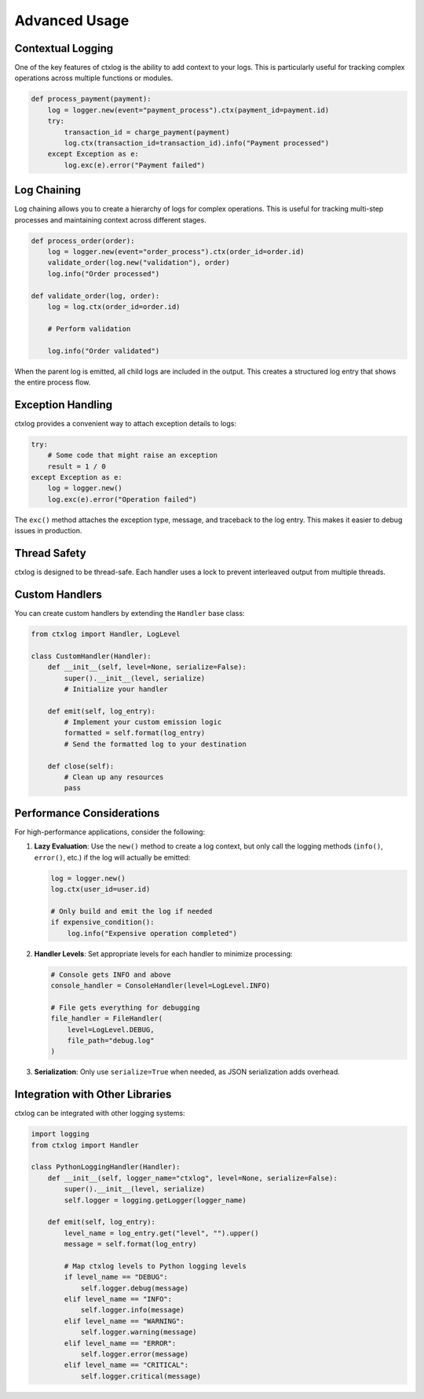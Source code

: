 Advanced Usage
==============

Contextual Logging
------------------

One of the key features of ctxlog is the ability to add context to your logs. This is particularly useful for tracking complex operations across multiple functions or modules.

.. code-block:: python

    def process_payment(payment):
        log = logger.new(event="payment_process").ctx(payment_id=payment.id)
        try:
            transaction_id = charge_payment(payment)
            log.ctx(transaction_id=transaction_id).info("Payment processed")
        except Exception as e:
            log.exc(e).error("Payment failed")

Log Chaining
------------

Log chaining allows you to create a hierarchy of logs for complex operations. This is useful for tracking multi-step processes and maintaining context across different stages.

.. code-block:: python

    def process_order(order):
        log = logger.new(event="order_process").ctx(order_id=order.id)
        validate_order(log.new("validation"), order)
        log.info("Order processed")

    def validate_order(log, order):
        log = log.ctx(order_id=order.id)

        # Perform validation

        log.info("Order validated")

When the parent log is emitted, all child logs are included in the output. This creates a structured log entry that shows the entire process flow.

Exception Handling
------------------

ctxlog provides a convenient way to attach exception details to logs:

.. code-block:: python

    try:
        # Some code that might raise an exception
        result = 1 / 0
    except Exception as e:
        log = logger.new()
        log.exc(e).error("Operation failed")

The ``exc()`` method attaches the exception type, message, and traceback to the log entry. This makes it easier to debug issues in production.

Thread Safety
-------------

ctxlog is designed to be thread-safe. Each handler uses a lock to prevent interleaved output from multiple threads.

Custom Handlers
---------------

You can create custom handlers by extending the ``Handler`` base class:

.. code-block:: python

    from ctxlog import Handler, LogLevel

    class CustomHandler(Handler):
        def __init__(self, level=None, serialize=False):
            super().__init__(level, serialize)
            # Initialize your handler

        def emit(self, log_entry):
            # Implement your custom emission logic
            formatted = self.format(log_entry)
            # Send the formatted log to your destination

        def close(self):
            # Clean up any resources
            pass

Performance Considerations
--------------------------

For high-performance applications, consider the following:

1. **Lazy Evaluation**: Use the ``new()`` method to create a log context, but only call the logging methods (``info()``, ``error()``, etc.) if the log will actually be emitted:

   .. code-block:: python

       log = logger.new()
       log.ctx(user_id=user.id)

       # Only build and emit the log if needed
       if expensive_condition():
           log.info("Expensive operation completed")

2. **Handler Levels**: Set appropriate levels for each handler to minimize processing:

   .. code-block:: python

       # Console gets INFO and above
       console_handler = ConsoleHandler(level=LogLevel.INFO)

       # File gets everything for debugging
       file_handler = FileHandler(
           level=LogLevel.DEBUG,
           file_path="debug.log"
       )

3. **Serialization**: Only use ``serialize=True`` when needed, as JSON serialization adds overhead.

Integration with Other Libraries
--------------------------------

ctxlog can be integrated with other logging systems:

.. code-block:: python

    import logging
    from ctxlog import Handler

    class PythonLoggingHandler(Handler):
        def __init__(self, logger_name="ctxlog", level=None, serialize=False):
            super().__init__(level, serialize)
            self.logger = logging.getLogger(logger_name)

        def emit(self, log_entry):
            level_name = log_entry.get("level", "").upper()
            message = self.format(log_entry)

            # Map ctxlog levels to Python logging levels
            if level_name == "DEBUG":
                self.logger.debug(message)
            elif level_name == "INFO":
                self.logger.info(message)
            elif level_name == "WARNING":
                self.logger.warning(message)
            elif level_name == "ERROR":
                self.logger.error(message)
            elif level_name == "CRITICAL":
                self.logger.critical(message)
